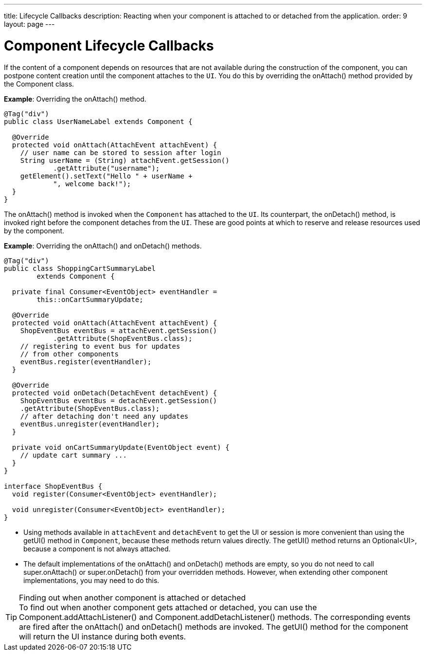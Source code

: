 ---
title: Lifecycle Callbacks
description: Reacting when your component is attached to or detached from the application.
order: 9
layout: page
---

= Component Lifecycle Callbacks

If the content of a component depends on resources that are not available during the construction of the component, you can postpone content creation until the component attaches to the `UI`.
You do this by overriding the [methodname]#onAttach()# method provided by the [classname]#Component# class.

*Example*: Overriding the [methodname]#onAttach()# method.

[source,java]
----
@Tag("div")
public class UserNameLabel extends Component {

  @Override
  protected void onAttach(AttachEvent attachEvent) {
    // user name can be stored to session after login
    String userName = (String) attachEvent.getSession()
            .getAttribute("username");
    getElement().setText("Hello " + userName +
            ", welcome back!");
  }
}
----

The [methodname]#onAttach()# method is invoked when the `Component` has attached to the `UI`.
Its counterpart, the [methodname]#onDetach()# method, is invoked right before the component detaches from the `UI`.
These are good points at which to reserve and release resources used by the component.

*Example*: Overriding the [methodname]#onAttach()# and [methodname]#onDetach()# methods.
[source,java]
----
@Tag("div")
public class ShoppingCartSummaryLabel
        extends Component {

  private final Consumer<EventObject> eventHandler =
        this::onCartSummaryUpdate;

  @Override
  protected void onAttach(AttachEvent attachEvent) {
    ShopEventBus eventBus = attachEvent.getSession()
            .getAttribute(ShopEventBus.class);
    // registering to event bus for updates
    // from other components
    eventBus.register(eventHandler);
  }

  @Override
  protected void onDetach(DetachEvent detachEvent) {
    ShopEventBus eventBus = detachEvent.getSession()
    .getAttribute(ShopEventBus.class);
    // after detaching don't need any updates
    eventBus.unregister(eventHandler);
  }

  private void onCartSummaryUpdate(EventObject event) {
    // update cart summary ...
  }
}

interface ShopEventBus {
  void register(Consumer<EventObject> eventHandler);

  void unregister(Consumer<EventObject> eventHandler);
}
----
* Using methods available in `attachEvent` and `detachEvent` to get the UI or session is more convenient than using the [methodname]#getUI()# method in `Component`, because these methods return values directly.
The [methodname]#getUI()# method returns an [classname]#Optional<UI>#, because a component is not always attached.
* The default implementations of the [methodname]#onAttach()# and [methodname]#onDetach()# methods are empty, so you do not need to call [methodname]#super.onAttach()# or [methodname]#super.onDetach()# from your overridden methods.
However, when extending other component implementations, you may need to do this.

.Finding out when another component is attached or detached
[TIP]
To find out when another component gets attached or detached, you can use the [methodname]#Component.addAttachListener()# and [methodname]#Component.addDetachListener()# methods.
The corresponding events are fired after the [methodname]#onAttach()# and [methodname]#onDetach()# methods are invoked.
The [methodname]#getUI()# method for the component will return the UI instance during both events.
